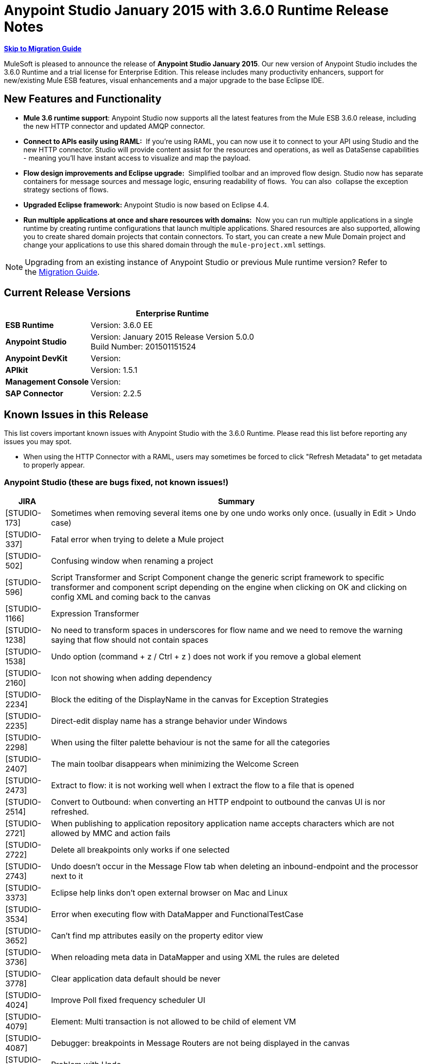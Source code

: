 = Anypoint Studio January 2015 with 3.6.0 Runtime Release Notes
:keywords: release notes, anypoint studio


*<<Migration Guide, Skip to Migration Guide>>*

MuleSoft is pleased to announce the release of *Anypoint Studio January 2015*. Our new version of Anypoint Studio includes the 3.6.0 Runtime and a trial license for Enterprise Edition. This release includes many productivity enhancers, support for new/existing Mule ESB features, visual enhancements and a major upgrade to the base Eclipse IDE.

== New Features and Functionality

*  *Mule 3.6 runtime support*: Anypoint Studio now supports all the latest features from the Mule ESB 3.6.0 release, including the new HTTP connector and updated AMQP connector.
* *Connect to APIs easily using RAML:*  If you're using RAML, you can now use it to connect to your API using Studio and the new HTTP connector. Studio will provide content assist for the resources and operations, as well as DataSense capabilities - meaning you'll have instant access to visualize and map the payload.
*  *Flow design improvements and Eclipse upgrade:*  Simplified toolbar and an improved flow design. Studio now has separate containers for message sources and message logic, ensuring readability of flows.  You can also  collapse the exception strategy sections of flows.
*  *Upgraded Eclipse framework:* Anypoint Studio is now based on Eclipse 4.4.
*  *Run multiple applications at once and share resources with domains:*  Now you can run multiple applications in a single runtime by creating runtime configurations that launch multiple applications. Shared resources are also supported, allowing you to create shared domain projects that contain connectors. To start, you can create a new Mule Domain project and change your applications to use this shared domain through the `mule-project.xml` settings.

[NOTE]
Upgrading from an existing instance of Anypoint Studio or previous Mule runtime version? Refer to the <<Migration Guide>>.

== Current Release Versions

[%header%autowidth.spread]
|===
|  |*Enterprise Runtime*
|*ESB Runtime* |Version: 3.6.0 EE
|*Anypoint Studio* |Version: January 2015 Release Version 5.0.0 +
Build Number: 201501151524
|*Anypoint DevKit* |Version:
|*APIkit* |Version: 1.5.1
|*Management Console* |Version:
|*SAP Connector* |Version: 2.2.5
|===

== Known Issues in this Release

This list covers important known issues with Anypoint Studio with the 3.6.0 Runtime. Please read this list before reporting any issues you may spot.

* When using the HTTP Connector with a RAML, users may sometimes be forced to click "Refresh Metadata" to get metadata to properly appear.

=== Anypoint Studio (these are bugs fixed, not known issues!)

[%header%autowidth.spread]
|===
|JIRA |Summary
|[STUDIO-173] |Sometimes when removing several items one by one undo works only once. (usually in Edit > Undo case)
|[STUDIO-337] |Fatal error when trying to delete a Mule project
|[STUDIO-502] |Confusing window when renaming a project
|[STUDIO-596] |Script Transformer and Script Component change the generic script framework to specific transformer and component script depending on the engine when clicking on OK and clicking on config XML and coming back to the canvas
|[STUDIO-1166] |Expression Transformer
|[STUDIO-1238] |No need to transform spaces in underscores for flow name and we need to remove the warning saying that flow should not contain spaces
|[STUDIO-1538] |Undo option (command + z / Ctrl + z ) does not work if you remove a global element
|[STUDIO-2160] |Icon not showing when adding dependency
|[STUDIO-2234] |Block the editing of the DisplayName in the canvas for Exception Strategies
|[STUDIO-2235] |Direct-edit display name has a strange behavior under Windows
|[STUDIO-2298] |When using the filter palette behaviour is not the same for all the categories
|[STUDIO-2407] |The main toolbar disappears when minimizing the Welcome Screen
|[STUDIO-2473] |Extract to flow: it is not working well when I extract the flow to a file that is opened
|[STUDIO-2514] |Convert to Outbound: when converting an HTTP endpoint to outbound the canvas UI is nor refreshed.
|[STUDIO-2721] |When publishing to application repository application name accepts characters which are not allowed by MMC and action fails
|[STUDIO-2722] |Delete all breakpoints only works if one selected
|[STUDIO-2743] |Undo doesn't occur in the Message Flow tab when deleting an inbound-endpoint and the processor next to it
|[STUDIO-3373] |Eclipse help links don't open external browser on Mac and Linux
|[STUDIO-3534] |Error when executing flow with DataMapper and FunctionalTestCase
|[STUDIO-3652] |Can't find mp attributes easily on the property editor view
|[STUDIO-3736] |When reloading meta data in DataMapper and using XML the rules are deleted
|[STUDIO-3778] |Clear application data default should be never
|[STUDIO-4024] |Improve Poll fixed frequency scheduler UI
|[STUDIO-4079] |Element: Multi transaction is not allowed to be child of element VM
|[STUDIO-4087] |Debugger: breakpoints in Message Routers are not being displayed in the canvas
|[STUDIO-4172] |Problem with Undo
|[STUDIO-4448] |MS Dynamics CRM
|[STUDIO-4507] |Autocomplete: Issues inside "Message Property
|[STUDIO-4539] |DataSense not propagated from DataMapper in http://batchinput/[batch:input] phase to datamapper inside a http://batchcommit/[batch:commit]
|[STUDIO-4601] |When using APIkit its global exception strategy shows up in every cloud connector's global configuration combobox
|[STUDIO-4756] |Problem with Maven settings after configuring them wrong
|[STUDIO-4774] |DM DateTime Not supporting 2013-10-07T20:40:32.580Z
|[STUDIO-4804] |Maximizing and then minimizing property editors leaves editor in invalid state
|[STUDIO-4808] |Debugger: is not running when having Studio installed in a folder without write permissions
|[STUDIO-4816] |Batch can be dropped into response
|[STUDIO-4892] |Switching Focus to other window when double click on a component in the message flow
|[STUDIO-4937] |Drawing problem when placing CXF and REST components after a Choice
|[STUDIO-4960] |Datamapper :: User defined lookup tables :: several UI issues
|[STUDIO-4968] |Change reference within Legacy Modernization example from Mule Studio to Anypoint Studio
|[STUDIO-4994] |DataMapper :: java.lang.OutOfMemoryError: PermGen space
|[STUDIO-4999] |Mule Example Project not being displayed in Mule Debug perspective
|[STUDIO-5010] |DataMapper :: 'Edit structure' is enabled when file or structure was not defined
|[STUDIO-5100] |Palette :: Filter of deprecated elements show empty categories when the MPs are not visible
|[STUDIO-5142] |Property element is marked as invalid when used as a child element of imap or pop3 inbound endpoints
|[STUDIO-5149] |Canvas
|[STUDIO-5153] |DataMapper :: Studio closes unexpectedly
|[STUDIO-5250] |Assertion Error when creating a project with Maven
|[STUDIO-5255] |Import :: Duplicated project without copying to Workspace
|[STUDIO-5269] |Cannot delete multiple Connections from the Connections Explorer at once
|[STUDIO-5274] |SAP Add driver Feature: JCo dependency disappears from the Problems pane
|[STUDIO-5290] |SAP :: imported project
|[STUDIO-5292] |Login popup is displayed when trying to deploy to CloudHub
|[STUDIO-5298] |Reconnect forever checkbox enabled when no reconnection strategy is used
|[STUDIO-5365] |SAP search is not returning custom IDocs
|[STUDIO-5400] |OAuth2 connector does not fill theelement when saved
|[STUDIO-5490] |Hard crash of Java after opening a new Anypoint Studio install
|[STUDIO-5494] |Memory leak when using the new HTTP Connector and DataSense
|[STUDIO-5507] |HTTP Connector: the order of the parameters added is not preserved
|[STUDIO-5527] |Export :: Unhandled event loop exception when no path is set
|[STUDIO-5533] |Studio closes unexpectedly when scrolling in welcome page
|[STUDIO-5540] |Changing connector's display name and saving it doesn't change the name in the connector's properties tab
|[STUDIO-5543] |Encoding for SAP XML template and XSD is always UTF-16
|[STUDIO-5546] |New Launcher: Problem when running an application twice
|[STUDIO-5557] |IllegalArgumentException when closing properties editor and going to XML view
|[STUDIO-5567] |Studio with Mule 3.6.0-M2 does not log launches and application messages.
|[STUDIO-5578] |Can't close template repository
|[STUDIO-5580] |Add support for MULE-7923 in scatter-gather
|[STUDIO-5582] |NPE When Studio launches
|[STUDIO-5584] |RAML Connector
|[STUDIO-5585] |RAML Connector
|[STUDIO-5615] |Support new logging flag "mule.forceConsoleLog" in 3.6+ servers
|[STUDIO-5624] |Library button not working in nightly
|[STUDIO-5630] |New Flow Container: Problem drawing scope lines
|[STUDIO-5631] |Eclipse Luna: The Palette loses the left grey bar creating a bad look and feel
|[STUDIO-5633] |Studio swaps icon when open library
|[STUDIO-5635] |Exception strategies should be left aligned
|[STUDIO-5636] |Input block should be center aligned
|[STUDIO-5640] |Adding a Catch Exception Strategy through the Global Elements View cases spaces
|[STUDIO-5642] |FunctionalTestCase takes too long to run
|[STUDIO-5649] |Remove com.mulesoft.agent.rest INFO messages from continuously showing up on Studio console
|[STUDIO-5652] |No server was found exception
|[STUDIO-5653] |Palette boundary disappears when canvas loses focus
|[STUDIO-5654] |New Containers :: Response block arrow is not aligned
|[STUDIO-5655] |NPE :: Error setting focus
|[STUDIO-5656] |java.lang.OutOfMemoryError: GC overhead limit exceeded
|[STUDIO-5657] |Add the verb PATCH to the HTTP endpoint
|[STUDIO-5658] |DataMapper :: NPE when Copying from Input/Output
|[STUDIO-5659] |Exception found by Q7 Automated tests in org.mule.tooling.EventBus
|[STUDIO-5660] |Clear Application data prompt selecting yes kills flows
|[STUDIO-5661] |java.lang.IllegalStateException: Mule project is null in design context
|[STUDIO-5663] |Exception in Mac OSX Yosemite
|[STUDIO-5674] |New Containers: NPE when dropping an Exception Strategy out of a flow
|[STUDIO-5677] |New Containers: Moving an inbound endpoint to the process area asks you to convert it to outbound but it doesn't do it
|[STUDIO-5679] |New Containers: you are not allowed to drag a CC that has a Message Source in the input section
|[STUDIO-5681] |New Containers: Exception Strategies it is impossible to drop a second ES inside of a choice
|[STUDIO-5682] |Problem with drag and drop and HTTP Endpoint
|[STUDIO-5685] |HTTP Listener it's under the Endpoints category and ti should be in Connectors
|[STUDIO-5687] |New Containers: Exception Strategies should be aligned to the Left
|[STUDIO-5688] |Eclipse Luna :: Several issues to review
|[STUDIO-5689] |Eclipse Luna: Problem with Themes
|[STUDIO-5690] |Eclipse Luna :: Global elements editor broken when gaining focus from outside the editor
|[STUDIO-5697] |New Containers: Transactional arrows are in diagonal
|[STUDIO-5705] |NPE :: Failed to create Parts control
|[STUDIO-5706] |UnsupportedOperationException when using domains
|[STUDIO-5707] |[Launcher] Export package support with domains: add the ability to only export a project without its parent domain
|[STUDIO-5709] |Anypoint Studio crashes on code completion on Linux
|[STUDIO-5712] |New Container: Problem with layout
|[STUDIO-5713] |HTTP Response Builder: Problem with Layout when having long strings
|[STUDIO-5717] |Cannot launch old/existing launch configurations
|[STUDIO-5719] |NPE When creating a new project
|[STUDIO-5720] |New Containers: when I drop a Message source from the input to the process nothing happens
|[STUDIO-5721] |New Database :: Configuration editor fields disabled when opening the first time
|[STUDIO-5722] |Eclipse Luna: When changing the focus from the palette the text is hidden
|[STUDIO-5723] |Problem creating new projects and domains
|[STUDIO-5724] |New Database :: When driver is missing there is no validation after saving changes
|[STUDIO-5725] |New Database :: NPE when retrieving metadata
|[STUDIO-5728] |Palette: Filter term disappears when field focus is lost
|[STUDIO-5730] |New Containers: I can drop a Transformer in the middle of the canvas generating an invalid UI
|[STUDIO-5731] |HTTP Listener: when having long strings in the status code the size of the text box starts growing
|[STUDIO-5733] |Wrong URL displayed after successful CloudHub deployment
|[STUDIO-5735] |New Launcher: Properties placeholders are not being resolved in the project
|[STUDIO-5737] |New Launcher: Projects that don't support domains allow me to configure a Domain with no error
|[STUDIO-5738] |New Containers: when dropping a CC in the process area I'm not prompt to add the libraries to the project
|[STUDIO-5739] |Domains: it is not being detected when the Domain project has already added a CC library
|[STUDIO-5740] |Problem editing display name of Choice in the canvas
|[STUDIO-5741] |DataMapper :: NPE :: Failed to write object structure. Original value will be preserved
|[STUDIO-5743] |Domains: Exception thrown when running an application with a Domain
|[STUDIO-5744] |Domains: validation problem when running applications with runtimes that don't support Domains
|[STUDIO-5745] |New Containers: Global Exception Strategies gets moved to the top of the canvas when they used to be at the bottom
|[STUDIO-5747] |New Containers: I can drop an outbound endpoint in the Trigger part of the flow
|[STUDIO-5748] |New Containers: Convert to Inbound / outbound has no effect
|[STUDIO-5749] |New Containers: Missing and disabled options in Wrap in contextual menu
|[STUDIO-5750] |New Containers: Extract to
|[STUDIO-5751] |[New Launcher] NPE when deleting Domain
|[STUDIO-5752] |New Containers: you can add more than one ES to a flow
|[STUDIO-5753] |Eclipse Luna :: Shrink Metadata save and help icons
|[STUDIO-5759] |Domains: Prevent Domains projects to be deployed to CloudHub
|[STUDIO-5761] |Drawing of the editors it's working too slowly in comparison with Gasher and with big projects it is impossible to use
|[STUDIO-5763] |Database ClassCastException misleading when unable to connect to a DB
|[STUDIO-5764] |Error Report Popping up in Studio when Opening / Closing Projects
|[STUDIO-5765] |Scatter-Gather: Save failed when using custom aggregation strategy
|[STUDIO-5767] |log4j2.xml custom configuration is not working when Mule Runtime Launcher(3.6.0+) is enabled
|[STUDIO-5768] |[New Launcher] Exporting Domain does not have 'exclude projects' option
|[STUDIO-5769] |New containers :: Arrows still present after deleting the element in the flow
|[STUDIO-5770] |Import/export :: 'Imported runtime not installed' incorrectly displayed
|[STUDIO-5771] |[New Launcher] There was a problem reading the domain associated with the project
|[STUDIO-5772] |[New launcher] Unhandled event loop exception importing Domains
|[STUDIO-5773] |DataMapper: NPE when creating mapping using an XML
|[STUDIO-5774] |DataSense :: An internal error occurred during: "Saving DataSense caches...".
|[STUDIO-5777] |[New Launcher] Errors running builder 'Mule Domain Builder'
|[STUDIO-5778] |When opening a workspace already created an internal error occurred during: "Initializing Java Tooling".
|[STUDIO-5780] |Recursive building workspace when deleting a Domain
|[STUDIO-5782] |[New Launcher] Validation error in Domain XML
|[STUDIO-5787] |Problem with drag and drop of a response block
|[STUDIO-5788] |Remove domain configuration when changing the runtime version to a version that does not support domains
|[STUDIO-5789] |Import/Export: Let the user rename the project when importing
|[STUDIO-5790] |Response: problem with drag and drop
|[STUDIO-5791] |Error markers are not shown in the response section
|[STUDIO-5792] |Applications with older version of the ESB Runtime can not be deployed
|[STUDIO-5793] |WMQ XA Connector is present under 'Connectors' category and it should be placed under 'Connector Configuration'
|[STUDIO-5794] |I can wrap a Composite Source in a Poll
|[STUDIO-5795] |I can Extract to Subflow a Poll in a Message Source
|[STUDIO-5796] |Extract to in an empty scope generates lot of Exceptions and studio to work badly
|[STUDIO-5797] |When I drop a batch over a flow it is added below the flow
|[STUDIO-5798] |Drag and drop of a scope inside of a choice generates a Null Pointer Exception
|[STUDIO-5799] |I can drop Exception Strategies inside of a Response block
|[STUDIO-5801] |Problem with Drag and Drop of a Scope inside a Scatter Gather
|[STUDIO-5803] |DataMapper doesn't detect the XSD file selected in the input side
|[STUDIO-5805] |Long names in a Scatter Gather are cut by the scope
|[STUDIO-5806] |Drag and Drop: Response scope can be drop inside other scopes
|[STUDIO-5808] |NPE when adding CCs libraries
|[STUDIO-5810] |[New Launcher] NPE in "org.eclipse.core.resources" when mavenizing a Domain
|[STUDIO-5811] |HTTP Listener / Request: Global TLS configuration doesn't have a default radio button selected
|[STUDIO-5813] |WSDL Consumer does not support WSDL with multiple parts.
|[STUDIO-5814] |WSDL Consumer fails during WSDL metadata loading.
|[STUDIO-5815] |DataMapper: NPE doesn't allow me to create a mapping from an XML to Sth
|[STUDIO-5816] |I can 'Wrap In' Message Processors inside a Composite Source and this make the MP disappear from the canvas
|[STUDIO-5817] |Deploy to application repository with invalid credentials
|[STUDIO-5819] |Response: when changing the flow to one way or deleting the Message Source all the Response section disappears
|[STUDIO-5821] |OPTION + 3 / ALT + 3 shortcut in an Spanish layout keyboard match the hash ( # ) key
|[STUDIO-5822] |TCP inbound endpoint is not drawn as request response
|[STUDIO-5823] |When dragging and dropping a Global ES to a flow the name attribute should be removed from it as it fails on runtime
|[STUDIO-5824] |Preferences display a cross even when organization data is valid
|[STUDIO-5826] |Batch threading profile always saves a value in the XML
|[STUDIO-5829] |[New Launcher] Cannot run and export a domain and a project with mvn support
|[STUDIO-5830] |HTTP Request: NPE when opening editor
|[STUDIO-5831] |Running domain+app(s) from the Run Configuration dialog does not work
|[STUDIO-5833] |Wrong background color in certain components
|[STUDIO-5834] |Sign theme library JARs with Mule certificates
|[STUDIO-5838] |Cannot deploy to CH from Studio
|[STUDIO-5839] |HTTP: parameters disappear when request editor loads
|[STUDIO-5841] |Deploy to CloudHub usability and issues
|[STUDIO-5845] |Validate JSON schema :: Timer interceptor window Next button performs no action
|[STUDIO-5847] |3.6 Studio help text truncated by images
|[STUDIO-5848] |When wrapping an inbound endpoint in a Poll the endpoint does not change to outbound.
|[STUDIO-5850] |Validate JSON Schema :: Help content not found
|[STUDIO-5851] |When adding the new HTTP in a flow using Maven the mule-module-http does not get added to the pom.xml file
|[STUDIO-5852] |DataMapper doesn't support label (DataSense Model) for Maps
|[STUDIO-5853] |log4j configuration in app is overridden by one provided by plugin
|[STUDIO-5854] |HTTP Connector: value parameters get removed
|[STUDIO-5855] |New containers :: Arrows overlapped after selecting a Message Processor
|[STUDIO-5856] |'Deprecated' keyword is triplicated in Message Processors
|[STUDIO-5857] |MuleConfigurationsCache leak
|[STUDIO-5858] |Deploy to CloudHub :: Error messages "Enter User name" and "Enter Password" when fields are filled
|[STUDIO-5861] |Importing a deployable archive created by exporting with no sources causes "Invalid Folder structure" warning
|[STUDIO-5862] |Importing a mule project including sources may create duplicate resources
|[STUDIO-5863] |URLs that are valid but don't have RAMLs that trigger errors
|[STUDIO-5864] |No way to understand schema/example errors in RAML
|[STUDIO-5865] |RAML location disappears when editing HTTP request configuration
|[STUDIO-5867] |Mule Debugger View doesn't display Batch Record Variables
|[STUDIO-5868] |Error Message thrown when creating some Global Elements
|[STUDIO-5873] |When using Client Credentials in HTTP Request Config Studio is setting the namespace for OAuth2 but not the schema location
|[STUDIO-5874] |Configuration Element: useTransrpotForUris checkbox is checked when default is unchecked.
|[STUDIO-5875] |Transactional scope not saving Action attribute in flow view
|[STUDIO-5877] |When creating a TLSContext studio places key-store before trust-store element in the XML and it should be the other way around
|[STUDIO-5879] |Token Manager Config: remove default value from Object Store Ref
|[STUDIO-5880] |HTTP Request: there's no way to set the failure-status-code-validator or success-status-code-validator
|[STUDIO-5881] |Remove autoDelete from endpoint configuration
|[STUDIO-5882] |HTTP Response Builder: builder element is not a header it should be place in a different section
|[STUDIO-5883] |HTTP Listener: change label from Enable Streaming to Response Streaming Mode
|[STUDIO-5884] |HTTP Listener: elements are written in the XML in the wrong order
|[STUDIO-5885] |HTTP Global config: change label from 'Connection Timeout' to 'Connection Idle Timeout'
|[STUDIO-5886] |HTTP Listener: parse attribute is missing
|[STUDIO-5888] |HTTP listener should have sensible defaults
|[STUDIO-5889] |OAuth namespace not added
|[STUDIO-5890] |Changing connector information loses HTTP request properties
|[STUDIO-5892] |Required attribute message contains wrong attribute name
|[STUDIO-5893] |HTTP Request: when typing a url for the RAML Location Studio tries to parse the RAML location for each key you press
|[STUDIO-5894] |HTTP Request: when creating a global config it is not set in the connector configuration and it is not listed
|[STUDIO-5895] |New key is added when datasense reads data from cache
|[STUDIO-5897] |HTTP Request: Global config is a required attribute
|[STUDIO-5898] |Not able to add external JARs
|[STUDIO-5899] |HTTP Listener: Error in status code is not marked in the Message Processor window
|[STUDIO-5900] |HTTP Request: in the Global config Host and Port should be required attributes
|[STUDIO-5901] |HTTP Request: need to fix editor defaults values in Sockets tab for Keep Alive and Send TCP No Delay
|[STUDIO-5902] |HTTP Request: Change one of the 'Connection Timeout' labels in the Sockets tab
|[STUDIO-5904] |Studio .exe icon is not transparent
|[STUDIO-5906] |Application Deployer does not work on Studio when using API gateway runtime
|[STUDIO-5908] |Add disablePropertiesAsHeaders to Response Builder Editors
|[STUDIO-5910] |HTTPS and port not set correctly when using RAML
|[STUDIO-5911] |Viewing properties and not changing anything marks files as unsaved
|[STUDIO-5912] |[New theme] Tabs are not rendered properly on windows.
|[STUDIO-5914] |Studio shows description element as a message processor in the flow canvas
|[STUDIO-5945] |Problems with Choice Validations
|[STUDIO-5951] |Getting error "flow-ref is not allowed to be child of element when
|[STUDIO-5954] |Salesforce connector
|[STUDIO-5963] |Integration app restart loop in Studio nightly build
|===

== Hardware and Software System Requirements

[NOTE]
====
*Important* +

This version of Anypoint Studio requires Java 7. Java 6 is not supported, and Java 8 is not currently supported by the Mule 3.6.0 Runtime or later.
====

For most use cases, Anypoint Studio January 2015 with 3.6.0 Runtime does not change the hardware and software system requirements established by Anypoint Studio October 2014 with 3.5.2 Runtime. MuleSoft recommends a minimum of 4 GB RAM on a developer workstation. As applications become complex, consider adding more RAM. Please contact MuleSoft with any questions you may have about system requirements.

== Deprecated in this Release

The following list of Message Processors has been deprecated:  

* HTTP Endpoint / Connector
* HTTP Response Builder (Component)
* HTTP Response to Object (Transformer)
* HTTP Response to String (Transformer)
* Message to HTTP Response (Transformer)
* Object to HTTP Request (Transformer)
* Body to Parameter (Transformer)
* Service Lookup (Connector)
* Result set to Maps (Transformer)

== Migration Guide

This section presents configuration considerations you may want to adjust when migrating from a previous version of a Mule runtime, or previous version of Studio. https://www.mulesoft.com/support-and-services/mule-esb-support-license-subscription[Contact MuleSoft Support] if you have a question about a specific migration activity or concern.

[TIP]
====
You can easily import all of the external components that you had installed in your old version of Anypoint Studio through a single action. This includes connectors, runtimes, and any other type of extension added through the Anypoint Exchange or the ​*Help -> Install new software*​ menu, as long as there are no compatibility restrictions.

Do this by selecting *File->Import* and then choose *Install->From existing installation*.

image:import_extensions.png[import]

Then specify the location of your old version of Anypoint Studio in your local drive.
====

=== Migrating to the Latest Version

[NOTE]
Because the base version of Eclipse used by Anypoint Studio has changed from 3.8 to 4.4 (Eclipse Luna), Studio *cannot be updated*. Users must download and install the latest version.

* Mule ESB 3.6.0 only works in Anypoint Studio January 2015 Release (version 5.0.0). Older Mule ESB runtimes can still be installed in the new Anypoint Studio release.
* API Gateway requires version 1.3.1 to work with the new Studio version.
* APIkit 1.5.1 only works in runtimes whose versions are smaller than 3.6.0. APIkit 1.6.0 works in the 3.6.0 runtime and above (see link:https://www.mulesoft.org/jira/browse/STUDIO-5955[JIRA STUDIO-5955]).
* http://www.oracle.com/technetwork/java/javase/downloads/java-archive-downloads-javase7-521261.html[Java 7 ]   is now required for Anypoint Studio. If you are deploying to Java 6 runtimes, you can continue to configure Java 6 as the Java runtime for your project.

[TIP]
To replace the deprecated HTTP connector for the new link:/mule-user-guide/v/3.7/migrating-to-the-new-http-connector[high-performance HTTP Connector], refer to link:/mule-user-guide/v/3.7/migrating-to-the-new-http-connector[Migrating to the New HTTP Connector].

If you wish to install a previous runtime or a community runtime, follow the instructions to link:/anypoint-studio/v/5/adding-community-runtime[add additional runtimes] to your new instance of Studio.

== JIRA Issue Reference

=== New Features and Functionality


[%header%autowidth.spread]
|===
|JIRA |Summary
|[STUDIO-2292] |Add missing TCP Connector
|[STUDIO-2328] |Implement "Rename" refactor
|[STUDIO-2431] |Added the ability to remove an scope without removing the elements inside of it
|[STUDIO-4797] |Persist property view tab selection
|[STUDIO-4921] |If user searches for All in palette
|[STUDIO-5402] |Query builder filters don't look right on Windows
|[STUDIO-5429] |[New Launcher] Modify run-configurations to include list of applications to deploy.
|[STUDIO-5435] |HTTP client add support for oauth configuration
|[STUDIO-5563] |[HTTP Connector] listener and listener-config elements
|[STUDIO-5581] |[Http Connector] When RAML file is selected host
|[STUDIO-5587] |[New Launcher] Allow selection of more than one application in a Mule Run Configuration
|[STUDIO-5588] |[New Launcher] Allow selection of Mule Domains in a Mule Run Configuration.
|[STUDIO-5589] |[New Launcher] Allow users to select a Mule Server in each Mule Run Configuration
|[STUDIO-5590] |[New Launcher] Migrate current run configurations to new ones
|[STUDIO-5592] |[New Launcher] Create Mule Domain project
|[STUDIO-5593] |[New Launcher] Associate a Mule Project to its parent Mule Domain
|[STUDIO-5595] |[New Launcher] Mule Domain projects management : delete
|[STUDIO-5596] |[New Launcher] Package Mule Domain projects
|[STUDIO-5597] |[New Launcher] Export/Import a Mule Project with reference to a Mule Domain
|[STUDIO-5598] |[New Launcher] Allow to reference elements defined in a Mule Domain from other Mule projects
|[STUDIO-5599] |[New Launcher] Edit Mule Domain project mule-project.xml file
|[STUDIO-5601] |[New Launcher] Datasense support in Mule Domain projects
|[STUDIO-5602] |[New Launcher] Classpath management in domain projects
|[STUDIO-5603] |[New Launcher] Debugging support while using Mule Domains
|[STUDIO-5604] |[New Launcher] Debugging support using multi Mule Project applications
|[STUDIO-5605] |[New Launcher] Deploy Mule domain applications to the embedded Mule Server.
|[STUDIO-5606] |[New Launcher] Domain support for CE
|[STUDIO-5614] |[New Launcher] Support Mule Domains when deploying using Maven
|[STUDIO-5616] |HTTP Connector
|[STUDIO-5617] |HTTP Connector
|[STUDIO-5618] |HTTP connector
|[STUDIO-5619] |HTTP connector
|[STUDIO-5621] |[New Launcher] Import/Export Mule Domain projects
|[STUDIO-5623] |HTTP Connector
|[STUDIO-5632] |Add support for new Json Schema Validator
|[STUDIO-5665] |Http Connector
|[STUDIO-5666] |HTTP connector
|[STUDIO-5671] |Force reload of DataSense metadata
|[STUDIO-5698] |Add new icons for minimizing flows
|[STUDIO-5701] |Prompt user about analytics collection
|[STUDIO-5711] |Select RAML in Library from HTTP connector
|[STUDIO-5716] |HTTP Listener: the method attribute is not required anymore
|[STUDIO-5718] |HTTP Response Builder: missing scroll bar
|[STUDIO-5754] |Partner Request: Add DataMapper Graphical view by double clicking .grf
|[STUDIO-5757] |Add HTTP properties and variables into DataSense
|[STUDIO-5762] |Adding a library to a domain global element should place that library in the domain project
|[STUDIO-5871] |HTTP Request should support HOST and PORT attributes in the URL Settings
|===

=== Improvements

==== Anypoint Studio

[%header%autowidth.spread]
|===
|JIRA |Summary
|[STUDIO-1688] |The validation message for the Java component UI is not user friendly
|[STUDIO-2860] |CSV lookup table uses an absolute path instead of a relative path for a CSV file located within the project
|[STUDIO-3091] |Easy way to access a flow through a flow reference
|[STUDIO-3815] |Improve the dialog when attempting to re-launch a currently running mule application
|[STUDIO-3941] |JSON to Object transformer should have return type on main page
|[STUDIO-4224] |Close Welcome Screen when user uses File menu to create a new project
|[STUDIO-4226] |New Project Dialog: Change .gitignore wording
|[STUDIO-4230] |File Endpoint: Change the "Output Pattern" field title
|[STUDIO-4337] |Mule Properties View: Remove "Apply Properties" and "Restore Properties" icons.
|[STUDIO-4371] |Add a way to edit the doc:name attribute of a Poll from the edition view
|[STUDIO-4374] |Shortcut to switch between 'Message Flow' and 'Configuration XML' views
|[STUDIO-4512] |Message Properties: Move "Add Message Property" to the top of the connector details
|[STUDIO-4587] |Canvas: Can't right click connector at beginning of flow and wrap in poll
|[STUDIO-4617] |F3 for jump to flow doesn't work for flows in different xmls
|[STUDIO-4619] |Add a way to jump from a Batch Execute to the correspondent Batch Job
|[STUDIO-4689] |Move add message property to top of properties
|[STUDIO-4762] |Navigation: Focus should jump to newly added message processors
|[STUDIO-4857] |Extend tooltip expiry period
|[STUDIO-4964] |Tests: SingleMuleProjectIntegrationTest only run if .class files are committed
|[STUDIO-5148] |DataSense support for MULE_REMOTE_CLIENT_ADDRESS and MULE_PROXY_ADDRESS
|[STUDIO-5157] |Cached Classloaders should not be lazy initialized
|[STUDIO-5218] |Save modified resources :: list of resources not specified
|[STUDIO-5223] |Hide unnecessary icons in toolbar
|[STUDIO-5228] |Add shortcut to "Run as Mule Application
|[STUDIO-5328] |Implement flows using containers
|[STUDIO-5331] |Remove all references to the non-container Flow elements
|[STUDIO-5372] |Add loading widget when opening Library
|[STUDIO-5392] |Datasense won't work if there's no save action (xml paste) over the message processor
|[STUDIO-5486] |Examples in Library
|[STUDIO-5487] |New Project from Example / Template in Menus
|[STUDIO-5488] |Remove Example projects from Studio
|[STUDIO-5513] |DataSense should not run if jar requirements are not met
|[STUDIO-5568] |Improve the way Log4j files are managed when launching the embedded server
|[STUDIO-5627] |Support back and forth navigation on the Mule Flow Editor.
|[STUDIO-5667] |Rename Request/Listener config to Connector Configuration
|[STUDIO-5669] |Test connectivity button's label should be parameterized from a connector
|[STUDIO-5672] |Flow Properties are dodgy
|[STUDIO-5673] |Response Block inconsistent
|[STUDIO-5675] |New Containers: Transactional element has more visual weight than the flow
|[STUDIO-5694] |New Containers: Name of the container should have a Darker color
|[STUDIO-5695] |New Containers: Do not show the display name in the Canvas if it is the Default display name
|[STUDIO-5696] |New Containers: can't start a flow dropping a poll
|[STUDIO-5715] |Improve debugger usability
|[STUDIO-5734] |Dropdowns & Combo Boxes: Sort all options in each list
|[STUDIO-5775] |Warn users of server version mismatch between the launching projects and the server configured in the launch configuration
|[STUDIO-5781] |Domains: If a project has set a domain that doesn't exists anymore
|[STUDIO-5784] |Start new project from example icon should be the same as for templates
|[STUDIO-5807] |Add welcome page for linux
|[STUDIO-5812] |Adding go to implementation action in the context menu when right clicking an element in canvas
|[STUDIO-5835] |HTTP: Fill OAuth Configuration with RAML information
|[STUDIO-5836] |HTTP: OAuth should support TLS configuration
|[STUDIO-5837] |HTTP: Update labels in configuration definitions
|[STUDIO-5840] |HTTP: Parameters should support autocompletion.
|[STUDIO-5891] |Protocol configuration selector for HTTP listener-config and request-config
|[STUDIO-5917] |Library Icon Tooltip: Remove "Templates
|===

== Support Resources

* Refer to MuleSoft’s http://www.mulesoft.org/documentation/display/current/Home[MuleSoft Documentation] for instructions on how to use the new features and improved functionality in Anypoint Studio with 3.6.0 Runtime.
* Access MuleSoft’s link:http://forums.mulesoft.com[Forum] to pose questions and get help from Mule’s broad community of users.
* To access MuleSoft’s expert support team, https://www.mulesoft.com/support-and-services/mule-esb-support-license-subscription[subscribe] to Mule ESB Enterprise and log in to MuleSoft’s http://www.mulesoft.com/support-login[Customer Portal].
